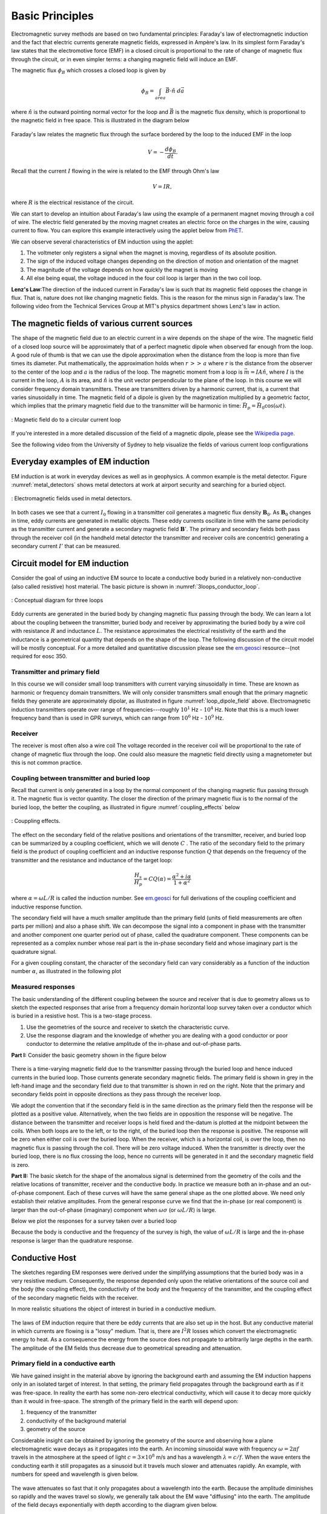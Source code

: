 .. _electromagnetic_basic_principles:

Basic Principles
****************

.. Purpose: This section provides the key components to understand the electromagnetic experiment. As briefly summarized in the :ref:`Introduction<electromagnetic_introduction>` section, theelectromagnetic survey requires a magnetic or electric source. Rocks inside the earth respond to the electric and magnetic field and give rise to secondary fields. Electrical force can be generated, in two ways:

.. 1. Battery (Each terminal of the battery can be thought of as storing a
..    positive or negative charge. The "voltage" of the battery is directly
..    proportional to the amount of stored charge). Upon completion of the circuit
..    there will be an electric field :math:`\vec{E}` (volts/m) set up in the body.
..    The electric field is a vector: it has both direction and magnitude. The force
..    that any charge :math:`q` feels is given by :math:`\vec{F} = q \vec{E}`. Unit
..    positive or negative charges will feel the same magnitude of force but
..    directions will be opposite. Since like charges repel and unlike charges
..    attract, the negative charges will be attracted to the positive terminal of
..    the battery and the positive charges will be attracted to the negative
..    terminal.
..
.. .. figure:: ./images/grounded-source.svg
..     :align: center
..     :scale: 60 %

Electromagnetic survey methods are based on two fundamental principles: Faraday's law of electromagnetic induction and the fact that electric currents generate magnetic fields, expressed in Ampère's law. In its simplest form Faraday's law states that the electromotive force (EMF) in a closed circuit is proportional to the rate of change of magnetic flux through the circuit, or in even simpler terms: a changing magnetic field will induce an EMF.

.. In a typical EM experiment, a time varying electric current is passed through a wire loop to generate a time-varying magnetic field.

The magnetic flux :math:`\phi_B` which crosses a closed loop is given by

.. math::
    \phi_B = \int_{area} \vec{B} \cdot \hat{n} \; d\vec{a}

where :math:`\hat{n}` is the outward pointing normal vector for the loop and :math:`\vec{B}` is the magnetic flux density, which is proportional to the magnetic field in free space. This is illustrated in the diagram below

.. figure:: ./images/IntFaradayDiagram-emf-version.svg
     :align: center
     :figwidth: 100%
..     :scale: 30 %

Faraday's law relates the magnetic flux through the surface bordered by the loop to the induced EMF in the loop

.. math::
  V = - \frac{d \phi_B}{dt}.

Recall that the current :math:`I` flowing in the wire is related to the EMF through Ohm's law

.. math::
  V = IR,

where :math:`R` is the electrical resistance of the circuit.

We can start to develop an intuition about Faraday's law using the example of a permanent magnet moving through a coil of wire. The electric field generated by the moving magnet creates an electric force on the charges in the wire, causing current to flow. You can explore this example interactively using the applet below from `PhET <https://phet.colorado.edu/en/simulations/faraday>`__.

.. raw:: html

  <iframe src="https://phet.colorado.edu/en/simulations/faraday" width="700" height="525" scrolling="no" allowfullscreen></iframe>

We can observe several characteristics of EM induction using the applet:

1) The voltmeter only registers a signal when the magnet is moving, regardless of its absolute position.
2) The sign of the induced voltage changes depending on the direction of motion and orientation of the magnet
3) The magnitude of the voltage depends on how quickly the magnet is moving
4) All else being equal, the voltage induced in the four coil loop is larger than in the two coil loop.


.. .. figure:: ./images/induced_field.jpg
..     :align: center
..     :scale: 70 %
..
.. In the above example the changing the magnetic field was produced by a moving
.. magnet. There are other ways in which we can generate a magnetic field. A
.. current in a wire produces a magnetic field outside the wire. It follows that
.. a changing magnetic field outside the wire can be achieved by changing the
.. current in the wire. This can be done by:
..
.. a. having the wire connected to a generator which produces a sinusoidal
..    current. This leads to Frequency Domain methods.
..
.. .. figure:: ./images/sinusoidal_current.jpg
..     :align: center
..     :scale: 70 %
..
.. b. having a steady-state current and then switching it off. This leads to Time
..    Domain methods.
..
.. .. figure:: ./images/steady_state_current.jpg
..     :align: center
..     :scale: 70 %


**Lenz's Law**:The direction of the induced current in Faraday's law is such that its magnetic field opposes the change in flux. That is, nature does not like changing magnetic fields. This is the reason for the minus sign in Faraday's law. The following video from the Technical Services Group at MIT's physics department shows Lenz's law in action.

.. raw:: html

    <div style="position: relative; padding-bottom: 2%; height: 0; overflow: hidden; max-width: 100%; height: auto;"><iframe width="560" height="315" src="https://www.youtube.com/embed/N7tIi71-AjA?rel=0" frameborder="0" allowfullscreen></iframe></div>

The magnetic fields of various current sources
==============================================

The shape of the magnetic field due to an electric current in a wire depends on the shape of the wire. The magnetic field of a closed loop source will be approximately that of a perfect magnetic dipole when observed far enough from the loop. A good rule of thumb is that we can use the dipole approximation when the distance from the loop is more than five times its diameter. Put mathematically, the approximation holds when :math:`r\, >>\, a` where :math:`r` is the distance from the observer to the center of the loop and :math:`a` is the radius of the loop. The magnetic moment from a loop is :math:`\vec{m} = IA \hat{n}`, where :math:`I` is the current in the loop, :math:`A` is its area, and :math:`\hat{n}` is the unit vector perpendicular to the plane of the loop. In this course we will consider frequency domain transmitters. These are transmitters driven by a harmonic current, that is, a current that varies sinusoidally in time. The magnetic field of a dipole is given by the magnetization multiplied by a geometric factor, which implies that the primary magnetic field due to the transmitter will be harmonic in time: :math:`\vec{H}_p = \vec{H}_0 \cos(\omega t)`.

.. figure:: ./images/mag-field-current-loop-v2.png
    :align: center
    :scale: 50 %
    :name: loop_dipole_field

    : Magnetic field do to a circular current loop

If you're interested in a more detailed discussion of the field of a magnetic dipole, please see the `Wikipedia page <https://en.wikipedia.org/wiki/Magnetic_dipole>`__.

See the following video from the University of Sydney to help visualize the fields of various current loop configurations

.. raw:: html

  <iframe width="560" height="315" src="https://www.youtube.com/embed/V-M07N4a6-Y?rel=0" frameborder="0" allowfullscreen></iframe>

.. Comment: If the input source is a battery or generator which has electrode terminals connected to the earth then this is called a "grounded" source. It forms the input for many geophysical experiments (DC resistivity, IP, CSAMT).

.. If the source is a loop of wire then this is an "inductive source". The EM-31 experiment falls into this category. Inductive experiments are generally less labor intensive (no electrodes need be pounded into the ground) and they can be flown in aircraft so large amounts of data can be acquired quickly and (fairly) cheaply.

Everyday examples of EM induction
=================================

EM induction is at work in everyday devices as well as in geophysics. A common example is the metal detector. Figure :numref:`metal_detectors` shows metal detectors at work at airport security and searching for a buried object.

.. figure:: ./images/metal-detector-example.jpg
    :align: center
    :figwidth: 100%
    :name: metal_detectors

    : Electromagnetic fields used in metal detectors.

In both cases we see that a current :math:`I_0` flowing in a transmitter coil generates a magnetic flux density :math:`\mathbf{B}_0`. As :math:`\mathbf{B}_0` changes in time, eddy currents are generated in metallic objects. These eddy currents oscillate in time with the same periodicity as the transmitter current and generate a secondary magnetic field :math:`\mathbf{B}'`. The primary and secondary fields both pass through the receiver coil (in the handheld metal detector the transmitter and receiver coils are concentric) generating a secondary current :math:`I'` that can be measured.

Circuit model for EM induction
==============================

Consider the goal of using an inductive EM source to locate a conductive body buried in a relatively non-conductive (also called resistive) host material. The basic picture is shown in :numref:`3loops_conductor_loop`.

.. figure:: ./images/Concepts_3loops-conductor-and-loop.png
    :align: center
    :scale: 70 %
    :name: 3loops_conductor_loop

    : Conceptual diagram for three loops


Eddy currents are generated in the buried body by changing magnetic flux passing through the body. We can learn a lot about the coupling between the transmitter, buried body and receiver by approximating the buried body by a wire coil with resistance :math:`R` and inductance :math:`L`. The resistance approximates the electrical resistivity of the earth and the inductance is a geometrical quantity that depends on the shape of the loop. The following discussion of the circuit model will be mostly conceptual. For a more detailed and quantitative discussion please see the `em.geosci <https://em.geosci.xyz/content/maxwell3_fdem/circuitmodel_for_eminduction/index.html>`__ resource--(not required for eosc 350.

Transmitter and primary field
-----------------------------

In this course we will consider small loop transmitters with current varying sinusoidally in time. These are known as harmonic or frequency domain transmitters. We will only consider transmitters small enough that the primary magnetic fields they generate are approximately dipolar, as illustrated in figure :numref:`loop_dipole_field` above. Electromagnetic induction transmitters operate over range of frequencies---roughly :math:`10^1` Hz - :math:`10^4` Hz. Note that this is a much lower frequency band than is used in GPR surveys, which can range from :math:`10^6` Hz - :math:`10^9` Hz.

.. The direction of the field depends on the orientation of the transmitter loop.

Receiver
--------

The receiver is most often also a wire coil The voltage recorded in the receiver coil will be proportional to the rate of change of magnetic flux through the loop. One could also measure the magnetic field directly using a magnetometer but this is not common practice.

Coupling between transmitter and buried loop
--------------------------------------------

Recall that current is only generated in a loop by the normal component of the changing magnetic flux passing through it. The magnetic flux is vector quantity. The closer the direction of the primary magnetic flux is to the normal of the buried loop, the better the coupling, as illustrated in figure :numref:`coupling_effects` below

.. figure:: ./images/CouplingEffects.png
    :align: center
    :scale: 50 %
    :name: coupling_effects

    : Couppling effects.

The effect on the secondary field of the relative positions and orientations of the transmitter, receiver, and buried loop can be summarized by a coupling coefficient, which we will denote :math:`C` . The ratio of the secondary field to the primary field is the product of coupling coefficient and an inductive response function :math:`Q` that depends on the frequency of the transmitter and the resistance and inductance of the target loop:

.. math::
  \frac{H_s}{H_p} = CQ(\alpha) = \frac{\alpha^2 + i\alpha}{1 + \alpha^2}

where :math:`\alpha = \omega L/R` is called the induction number. See `em.geosci <https://em.geosci.xyz/content/maxwell3_fdem/circuitmodel_for_eminduction/understanding_harmonicEMresponse.html#>`__ for full derivations of the coupling coefficient and inductive response function.

The secondary field will have a much smaller amplitude than the primary field (units of field measurements are often parts per million) and also a phase shift. We can decompose the signal into a component in phase with the transmitter and another component one quarter period out of phase, called the quadrature component. These components can be represented as a complex number whose real part is the in-phase secondary field and whose imaginary part is the quadrature signal.

For a given coupling constant, the character of the secondary field can vary considerably as a function of the induction number :math:`\alpha`, as illustrated in the following plot

.. figure:: ./images/induction-response.png
   :align: center
   :scale: 70 %

Measured responses
------------------

.. .. figure:: ./images/Hp_Hs_schematic.jpg
..     :align: center
..     :scale: 80 %

The basic understanding of the different coupling between the source and receiver that is due to geometry allows us to sketch the expected responses that arise from a frequency domain horizontal loop survey taken over a conductor which is buried in a resistive host. This is a two-stage process.

1. Use the geometries of the source and receiver to sketch the characteristic
   curve.
2. Use the response diagram and the knowledge of whether you are
   dealing with a good conductor or poor conductor to determine the relative
   amplitude of the in-phase and out-of-phase parts.


**Part I:** Consider the basic geometry shown in the figure below

 .. figure:: ./images/Coupling_3loops.png
    :align: center

There is a time-varying magnetic field due to the transmitter passing through the buried loop and hence induced currents in the buried loop. Those currents generate secondary magnetic fields. The primary field is shown in grey in the left-hand image and the secondary field due to that transmitter is shown in red on the right. Note that the primary and secondary fields point in opposite directions as they pass through the receiver loop.

We adopt the convention that if the secondary field is in the same direction as the primary field then the response will be plotted as a positive value. Alternatively, when the two fields are in opposition the response will be negative. The distance between the transmitter and receiver loops is held fixed and the-datum is plotted at the midpoint between the coils. When both loops are to the left, or to the right, of the buried loop then the response is positive. The response will be zero when either coil is over the buried loop. When the receiver, which is a horizontal coil, is over the loop, then no magnetic flux is passing through the coil. There will be zero voltage induced. When the transmitter is directly over the buried loop, there is no flux crossing the loop, hence no currents will be generated in it and the secondary magnetic field is zero.


..  .. figure:: ./images/source_receiver_signal.jpg
..     :align: center
..     :scale: 70 %

**Part II:** The basic sketch for the shape of the anomalous signal is
determined from the geometry of the coils and the relative locations of
transmitter, receiver and the conductive body. In practice we measure both an
in-phase and an out-of-phase component. Each of these curves will have the same general shape as the one plotted above. We need only establish their relative amplitudes. From the general response curve we find that the in-phase (or real component) is larger than the out-of-phase (imaginary) component when :math:`\omega \sigma`
(or :math:`\omega L / R`) is large.

Below we plot the responses for a survey taken over a buried loop

Because the body is conductive and the frequency of the survey is high, the
value of :math:`\omega L / R` is large and the in-phase response is larger than
the quadrature response.

.. figure:: ./images/dipole_response.jpg
    :align: center
    :scale: 80 %

Conductive Host
===============

The sketches regarding EM responses were derived under the simplifying
assumptions that the buried body was in a very resistive medium. Consequently,
the response depended only upon the relative orientations of the source coil
and the body (the coupling effect), the conductivity of the body and the
frequency of the transmitter, and the coupling effect of the secondary
magnetic fields with the receiver.

In more realistic situations the object of interest in buried in a conductive
medium.

.. figure:: ./images/buried_object.jpg
    :align: center
    :scale: 80 %

The laws of EM induction require that there be eddy currents that are also set
up in the host. But any conductive material in which currents are flowing is a
"lossy" medium. That is, there are :math:`I^2R` losses which convert the
electromagnetic energy to heat. As a consequence the energy from the source
does not propagate to arbitrarily large depths in the earth. The amplitude of
the EM fields thus decrease due to geometrical spreading and attenuation.

Primary field in a conductive earth
-----------------------------------

We have gained insight in the material above by ignoring the background earth and assuming the EM induction happens only in an isolated target of interest. In that setting, the primary field propagates through the background earth as if it was free-space. In reality the earth has some non-zero electrical conductivity, which will cause it to decay more quickly than it would in free-space. The strength of the primary field in the earth will depend upon:

#. frequency of the transmitter
#. conductivity of the background material
#. geometry of the source

Considerable insight can be obtained by ignoring the geometry of the
source and observing how a plane electromagnetic wave decays as it propagates
into the earth. An incoming sinusoidal wave with frequency :math:`\omega = 2 \pi
f` travels in the atmosphere at the speed of light :math:`c = 3 \times 10^8`
m/s and has a wavelength :math:`\lambda = c/f`. When the wave enters the
conducting earth it still propagates as a sinusoid but it travels much slower
and attenuates rapidly. An example, with numbers for speed and wavelength is
given below.


.. figure:: ./images/EM_diffusion.jpg
    :align: center
    :scale: 80 %

The wave attenuates so fast that it only propagates about a wavelength into
the earth. Because the amplitude diminishes so rapidly and the waves travel so
slowly, we generally talk about the EM wave "diffusing" into the earth. The
amplitude of the field decays exponentially with depth according to the
diagram given below.

.. figure:: ./images/field_decay.jpg
    :align: center
    :scale: 70 %

.. math::
        H  &= H_0 e^\frac{-(1-i)z}{\delta}\\[0.4em]
       \mid H \mid &= H_0 e^\frac{-z}{\delta}

**Skin Depth:** This is the depth by which the amplitude has decayed to
:math:`1/e` of its surface value. We have already encountered the concept of skin depth in the GPR unit. For a uniform halfspace of conductivity
:math:`\sigma`, and at the low frequencies used in EM induction surveys, the skin depth :math:`\delta` may be approximated as

.. math::
        \delta \approx \sqrt{\frac{2}{\mu_0 \omega \sigma} } \approx 500\sqrt{\frac{\rho}{f}}

where :math:`\rho = 1/\sigma` is resistivity and :math:`\omega/(2\pi)` is frequency.

At the Buried Body
------------------

There is a time varying magnetic field impinging upon the conductor. This sets
up an electric force which causes currents to flow. The strength of the
current is determined by Ohm's law:

.. math::
        \vec{J} = \sigma \vec{E}

where :math:`\vec{J}` is current density in :math:`A/m^2` (amperes per meter
squared) and :math:`\vec{E}` is the electric field with units of Volts/meter. This is the version of Ohm's law for extended three-dimensional bodies, analogous to Ohm's law for circuits: :math:`I=V/R`, where :math:`R` is the electrical resistance of the circuit.

The currents in the body produce their own magnetic fields just as in the case of a loop. These currents will also vary with time and their magnetic field can be measured at the transmitter. We refer to these fields as the "secondary" magnetic field, :math:`\vec{H_s}`. Note that the secondary field may be out of phase with the primary field.

**Summary**

1. A time varying current in a transmitter produces a time varying magnetic
   field which impinges upon a conductor in the ground.
2. The changing flux generates and electric field everywhere.
3. The electric field generates currents via Ohm's Law, :math:`\vec{J} = \sigma \vec{E}` .
4. The currents produce their own magnetic fields.
5. The receiver measures the sum of the primary and secondary fields,
   (or it measures associated voltages.)
